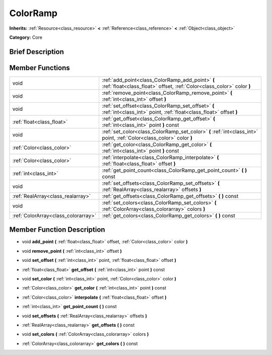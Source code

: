 .. Generated automatically by doc/tools/makerst.py in Godot's source tree.
.. DO NOT EDIT THIS FILE, but the doc/base/classes.xml source instead.

.. _class_ColorRamp:

ColorRamp
=========

**Inherits:** :ref:`Resource<class_resource>` **<** :ref:`Reference<class_reference>` **<** :ref:`Object<class_object>`

**Category:** Core

Brief Description
-----------------



Member Functions
----------------

+--------------------------------------+-----------------------------------------------------------------------------------------------------------------------------+
| void                                 | :ref:`add_point<class_ColorRamp_add_point>`  **(** :ref:`float<class_float>` offset, :ref:`Color<class_color>` color  **)** |
+--------------------------------------+-----------------------------------------------------------------------------------------------------------------------------+
| void                                 | :ref:`remove_point<class_ColorRamp_remove_point>`  **(** :ref:`int<class_int>` offset  **)**                                |
+--------------------------------------+-----------------------------------------------------------------------------------------------------------------------------+
| void                                 | :ref:`set_offset<class_ColorRamp_set_offset>`  **(** :ref:`int<class_int>` point, :ref:`float<class_float>` offset  **)**   |
+--------------------------------------+-----------------------------------------------------------------------------------------------------------------------------+
| :ref:`float<class_float>`            | :ref:`get_offset<class_ColorRamp_get_offset>`  **(** :ref:`int<class_int>` point  **)** const                               |
+--------------------------------------+-----------------------------------------------------------------------------------------------------------------------------+
| void                                 | :ref:`set_color<class_ColorRamp_set_color>`  **(** :ref:`int<class_int>` point, :ref:`Color<class_color>` color  **)**      |
+--------------------------------------+-----------------------------------------------------------------------------------------------------------------------------+
| :ref:`Color<class_color>`            | :ref:`get_color<class_ColorRamp_get_color>`  **(** :ref:`int<class_int>` point  **)** const                                 |
+--------------------------------------+-----------------------------------------------------------------------------------------------------------------------------+
| :ref:`Color<class_color>`            | :ref:`interpolate<class_ColorRamp_interpolate>`  **(** :ref:`float<class_float>` offset  **)**                              |
+--------------------------------------+-----------------------------------------------------------------------------------------------------------------------------+
| :ref:`int<class_int>`                | :ref:`get_point_count<class_ColorRamp_get_point_count>`  **(** **)** const                                                  |
+--------------------------------------+-----------------------------------------------------------------------------------------------------------------------------+
| void                                 | :ref:`set_offsets<class_ColorRamp_set_offsets>`  **(** :ref:`RealArray<class_realarray>` offsets  **)**                     |
+--------------------------------------+-----------------------------------------------------------------------------------------------------------------------------+
| :ref:`RealArray<class_realarray>`    | :ref:`get_offsets<class_ColorRamp_get_offsets>`  **(** **)** const                                                          |
+--------------------------------------+-----------------------------------------------------------------------------------------------------------------------------+
| void                                 | :ref:`set_colors<class_ColorRamp_set_colors>`  **(** :ref:`ColorArray<class_colorarray>` colors  **)**                      |
+--------------------------------------+-----------------------------------------------------------------------------------------------------------------------------+
| :ref:`ColorArray<class_colorarray>`  | :ref:`get_colors<class_ColorRamp_get_colors>`  **(** **)** const                                                            |
+--------------------------------------+-----------------------------------------------------------------------------------------------------------------------------+

Member Function Description
---------------------------

.. _class_ColorRamp_add_point:

- void  **add_point**  **(** :ref:`float<class_float>` offset, :ref:`Color<class_color>` color  **)**

.. _class_ColorRamp_remove_point:

- void  **remove_point**  **(** :ref:`int<class_int>` offset  **)**

.. _class_ColorRamp_set_offset:

- void  **set_offset**  **(** :ref:`int<class_int>` point, :ref:`float<class_float>` offset  **)**

.. _class_ColorRamp_get_offset:

- :ref:`float<class_float>`  **get_offset**  **(** :ref:`int<class_int>` point  **)** const

.. _class_ColorRamp_set_color:

- void  **set_color**  **(** :ref:`int<class_int>` point, :ref:`Color<class_color>` color  **)**

.. _class_ColorRamp_get_color:

- :ref:`Color<class_color>`  **get_color**  **(** :ref:`int<class_int>` point  **)** const

.. _class_ColorRamp_interpolate:

- :ref:`Color<class_color>`  **interpolate**  **(** :ref:`float<class_float>` offset  **)**

.. _class_ColorRamp_get_point_count:

- :ref:`int<class_int>`  **get_point_count**  **(** **)** const

.. _class_ColorRamp_set_offsets:

- void  **set_offsets**  **(** :ref:`RealArray<class_realarray>` offsets  **)**

.. _class_ColorRamp_get_offsets:

- :ref:`RealArray<class_realarray>`  **get_offsets**  **(** **)** const

.. _class_ColorRamp_set_colors:

- void  **set_colors**  **(** :ref:`ColorArray<class_colorarray>` colors  **)**

.. _class_ColorRamp_get_colors:

- :ref:`ColorArray<class_colorarray>`  **get_colors**  **(** **)** const


